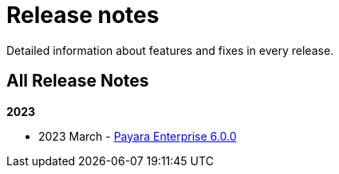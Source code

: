 [[release-notes]]
= Release notes

Detailed information about features and fixes in every release.

[[all-release-notes]]
== All Release Notes

*2023*

* 2023 March - xref:Release Notes/Release Notes 6.0.0.adoc[Payara Enterprise 6.0.0]
